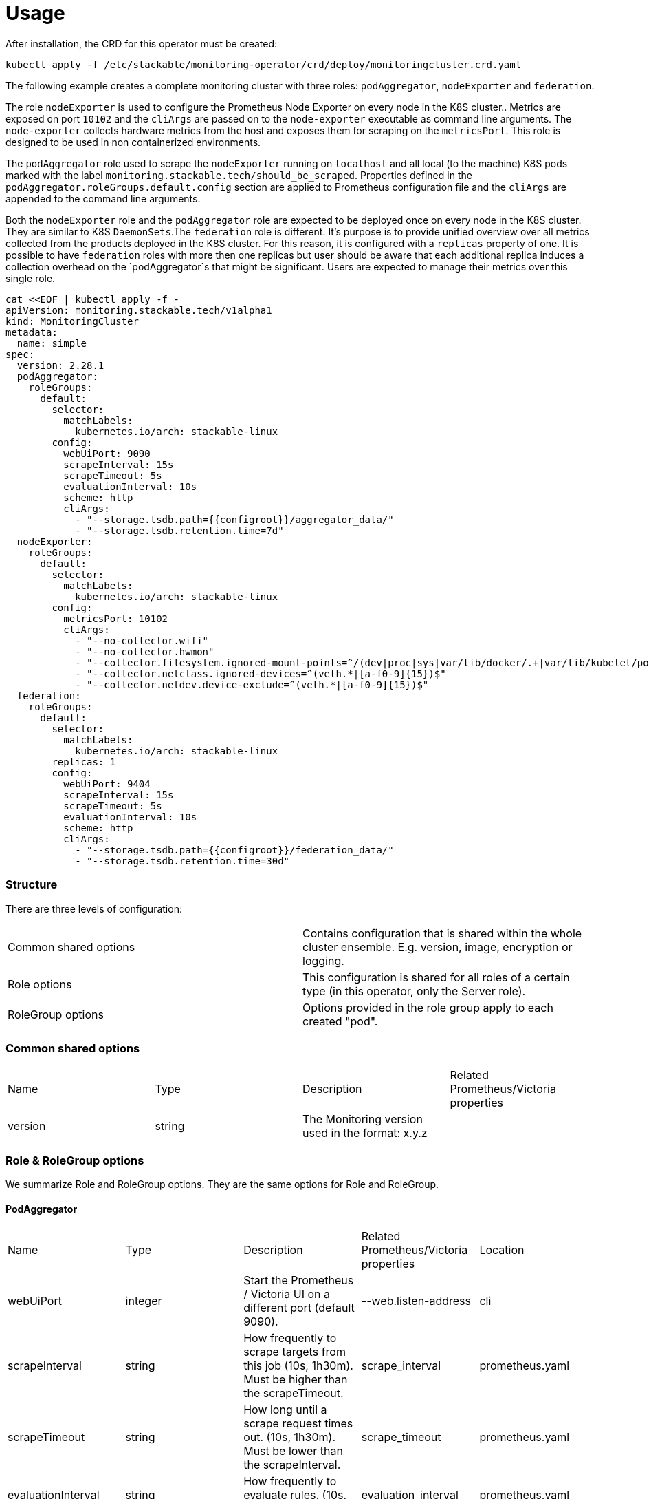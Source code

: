 = Usage

After installation, the CRD for this operator must be created:

    kubectl apply -f /etc/stackable/monitoring-operator/crd/deploy/monitoringcluster.crd.yaml

The following example creates a complete monitoring cluster with three roles: `podAggregator`, `nodeExporter` and `federation`.

The role `nodeExporter` is used to configure the Prometheus Node Exporter on every node in the K8S cluster.. Metrics are exposed on port `10102` and the `cliArgs` are passed on to the `node-exporter` executable as command line arguments. The `node-exporter` collects hardware metrics from the host and exposes them for scraping on the `metricsPort`. This role is designed to be used in non containerized environments.

The `podAggregator` role used to scrape the `nodeExporter` running on `localhost` and all local (to the machine) K8S pods marked with the label `monitoring.stackable.tech/should_be_scraped`. Properties defined in the `podAggregator.roleGroups.default.config` section are applied to Prometheus configuration file
and the `cliArgs` are appended to the command line arguments.

Both the `nodeExporter` role and the `podAggregator` role are expected to be deployed once on every node in the K8S cluster. They are similar to K8S `DaemonSets`.The `federation` role is different. It's purpose is to provide unified overview over all metrics collected from the products deployed in the K8S cluster. For this reason, it is configured with a `replicas` property of one. It is possible to have `federation` roles with more then one replicas but user should be aware that each additional replica induces a collection overhead on the `podAggregator`s that might be significant. Users are expected to manage their metrics over this single role.


    cat <<EOF | kubectl apply -f -
    apiVersion: monitoring.stackable.tech/v1alpha1
    kind: MonitoringCluster
    metadata:
      name: simple
    spec:
      version: 2.28.1
      podAggregator:
        roleGroups:
          default:
            selector:
              matchLabels:
                kubernetes.io/arch: stackable-linux
            config:
              webUiPort: 9090
              scrapeInterval: 15s
              scrapeTimeout: 5s
              evaluationInterval: 10s
              scheme: http
              cliArgs:
                - "--storage.tsdb.path={{configroot}}/aggregator_data/"
                - "--storage.tsdb.retention.time=7d"
      nodeExporter:
        roleGroups:
          default:
            selector:
              matchLabels:
                kubernetes.io/arch: stackable-linux
            config:
              metricsPort: 10102
              cliArgs:
                - "--no-collector.wifi"
                - "--no-collector.hwmon"
                - "--collector.filesystem.ignored-mount-points=^/(dev|proc|sys|var/lib/docker/.+|var/lib/kubelet/pods/.+)($|/)"
                - "--collector.netclass.ignored-devices=^(veth.*|[a-f0-9]{15})$"
                - "--collector.netdev.device-exclude=^(veth.*|[a-f0-9]{15})$"
      federation:
        roleGroups:
          default:
            selector:
              matchLabels:
                kubernetes.io/arch: stackable-linux
            replicas: 1
            config:
              webUiPort: 9404
              scrapeInterval: 15s
              scrapeTimeout: 5s
              evaluationInterval: 10s
              scheme: http
              cliArgs:
                - "--storage.tsdb.path={{configroot}}/federation_data/"
                - "--storage.tsdb.retention.time=30d"


=== Structure

There are three levels of configuration:

[cols="1,1"]
|===
|Common shared options
|Contains configuration that is shared within the whole cluster ensemble. E.g. version, image, encryption or logging.

|Role options
|This configuration is shared for all roles of a certain type (in this operator, only the Server role).

|RoleGroup options
|Options provided in the role group apply to each created "pod".
|===

=== Common shared options
[cols="1,1,1,1"]
|===
|Name
|Type
|Description
|Related Prometheus/Victoria properties

|version
|string
|The Monitoring version used in the format: x.y.z
|
|===

=== Role & RoleGroup options
We summarize Role and RoleGroup options. They are the same options for Role and RoleGroup.

==== PodAggregator
[cols="1,1,1,1,1"]
|===
|Name
|Type
|Description
|Related Prometheus/Victoria properties
|Location

|webUiPort
|integer
|Start the Prometheus / Victoria UI on a different port (default 9090).
|--web.listen-address
|cli

|scrapeInterval
|string
|How frequently to scrape targets from this job (10s, 1h30m). Must be higher than the scrapeTimeout.
|scrape_interval
|prometheus.yaml

|scrapeTimeout
|string
|How long until a scrape request times out. (10s, 1h30m). Must be lower than the scrapeInterval.
|scrape_timeout
|prometheus.yaml

|evaluationInterval
|string
|How frequently to evaluate rules. (10s, 1h30m).
|evaluation_interval
|prometheus.yaml

|schema
|string
|Configures the protocol scheme used for requests.
|schema
|prometheus.yaml
|===

==== NodeExporter
[cols="1,1,1,1,1"]
|===
|Name
|Type
|Description
|Related Prometheus/Victoria properties
|Location

|metricsPort
|integer
|Start the Prometheus Node Exporter on a different port (default 9100).
|--web.listen-address
|cli

|nodeExporterArgs
|Array[string]
|Configuration parameters on what and how to scrape node metrics.
|
|cli
|===

==== Federation
[cols="1,1,1,1,1"]
|===
|Name
|Type
|Description
|Related Prometheus/Victoria properties
|Location

|webUiPort
|integer
|Start the Prometheus / Victoria UI on a different port (default 9090).
|--web.listen-address
|cli

|scrapeInterval
|string
|How frequently to scrape targets from this job (10s, 1h30m). Must be higher than the scrapeTimeout.
|scrape_interval
|prometheus.yaml

|scrapeTimeout
|string
|How long until a scrape request times out. (10s, 1h30m). Must be lower than the scrapeInterval.
|scrape_timeout
|prometheus.yaml

|evaluationInterval
|string
|How frequently to evaluate rules. (10s, 1h30m).
|evaluation_interval
|prometheus.yaml

|schema
|string
|Configures the protocol scheme used for requests.
|schema
|prometheus.yaml
|===


